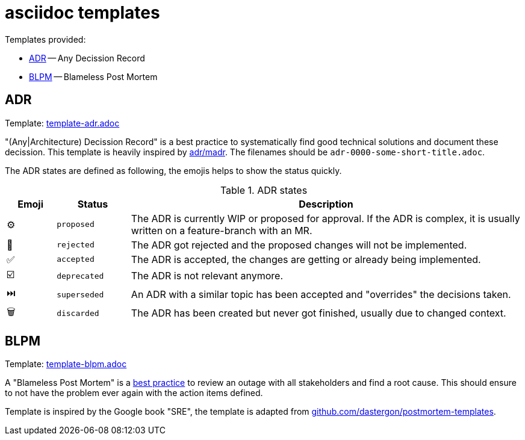= asciidoc templates

Templates provided:

* <<tmpl-adr>> -- Any Decission Record
* <<tmpl-blpm>> -- Blameless Post Mortem

== ADR [[tmpl-adr]]

[sidebar]
--
Template: link:template-adr.adoc[]
--

"(Any|Architecture) Decission Record" is a best practice to systematically find good technical solutions and document these decission.
This template is heavily inspired by
https://adr.github.io/madr/decisions/adr-template.html[adr/madr].
The filenames should be `adr-0000-some-short-title.adoc`.

The ADR states are defined as following, the emojis helps to show the status quickly.

.ADR states
[cols="^2,3,16"]
|===
|Emoji |Status |Description

|⚙️
|`proposed`
|The ADR is currently WIP or proposed for approval.
If the ADR is complex, it is usually written on a feature-branch with an MR.

|🚫
|`rejected`
|The ADR got rejected and the proposed changes will not be implemented.

|✅
|`accepted`
|The ADR is accepted, the changes are getting or already being implemented.

|☑️
|`deprecated`
|The ADR is not relevant anymore.

|⏭️
|`superseded`
|An ADR with a similar topic has been accepted and "overrides" the decisions taken.

|🗑️
|`discarded`
|The ADR has been created but never got finished, usually due to changed context.
|===

== BLPM [[tmpl-blpm]]

[sidebar]
--
Template: link:template-blpm.adoc[]
--

A "Blameless Post Mortem" is a
https://www.blameless.com/blog/what-are-blameless-postmortems-do-they-work-how[best practice]
to review an outage with all stakeholders and find a root cause.
This should ensure to not have the problem ever again with the action items defined.

Template is inspired by the Google book "SRE", the template is adapted from
https://github.com/dastergon/postmortem-templates/blob/master/templates/postmortem-template-srebook.md?plain=1[github.com/dastergon/postmortem-templates^].
